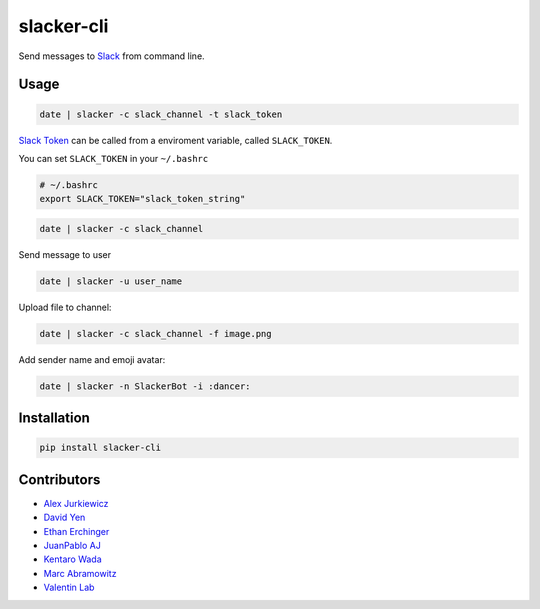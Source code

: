 ===========
slacker-cli
===========

.. image:: https://travis-ci.org/juanpabloaj/slacker-cli.svg?branch=master
    :target: https://travis-ci.org/juanpabloaj/slacker-cli
.. image:: https://coveralls.io/repos/juanpabloaj/slacker-cli/badge.png?branch=master
    :target: https://coveralls.io/r/juanpabloaj/slacker-cli?branch=master


Send messages to `Slack <https://slack.com/>`_ from command line.

Usage
=====

.. code-block:: bash

    date | slacker -c slack_channel -t slack_token

`Slack Token <https://api.slack.com/web#authentication>`_ can be called from a enviroment variable, called ``SLACK_TOKEN``.

You can set ``SLACK_TOKEN`` in your ``~/.bashrc``

.. code-block:: bash

    # ~/.bashrc
    export SLACK_TOKEN="slack_token_string"

.. code-block:: bash

    date | slacker -c slack_channel

Send message to user

.. code-block:: bash

    date | slacker -u user_name

Upload file to channel:

.. code-block:: bash

    date | slacker -c slack_channel -f image.png

Add sender name and emoji avatar:

.. code-block:: bash

    date | slacker -n SlackerBot -i :dancer:

Installation
============

.. code-block:: bash

    pip install slacker-cli

Contributors
============

- `Alex Jurkiewicz <https://github.com/alexjurkiewicz>`_
- `David Yen <https://github.com/davidyen1124>`_
- `Ethan Erchinger <https://github.com/erchn>`_
- `JuanPablo AJ <https://github.com/juanpabloaj>`_
- `Kentaro Wada <https://github.com/wkentaro>`_
- `Marc Abramowitz <https://github.com/msabramo>`_
- `Valentin Lab <https://github.com/vaab>`_
